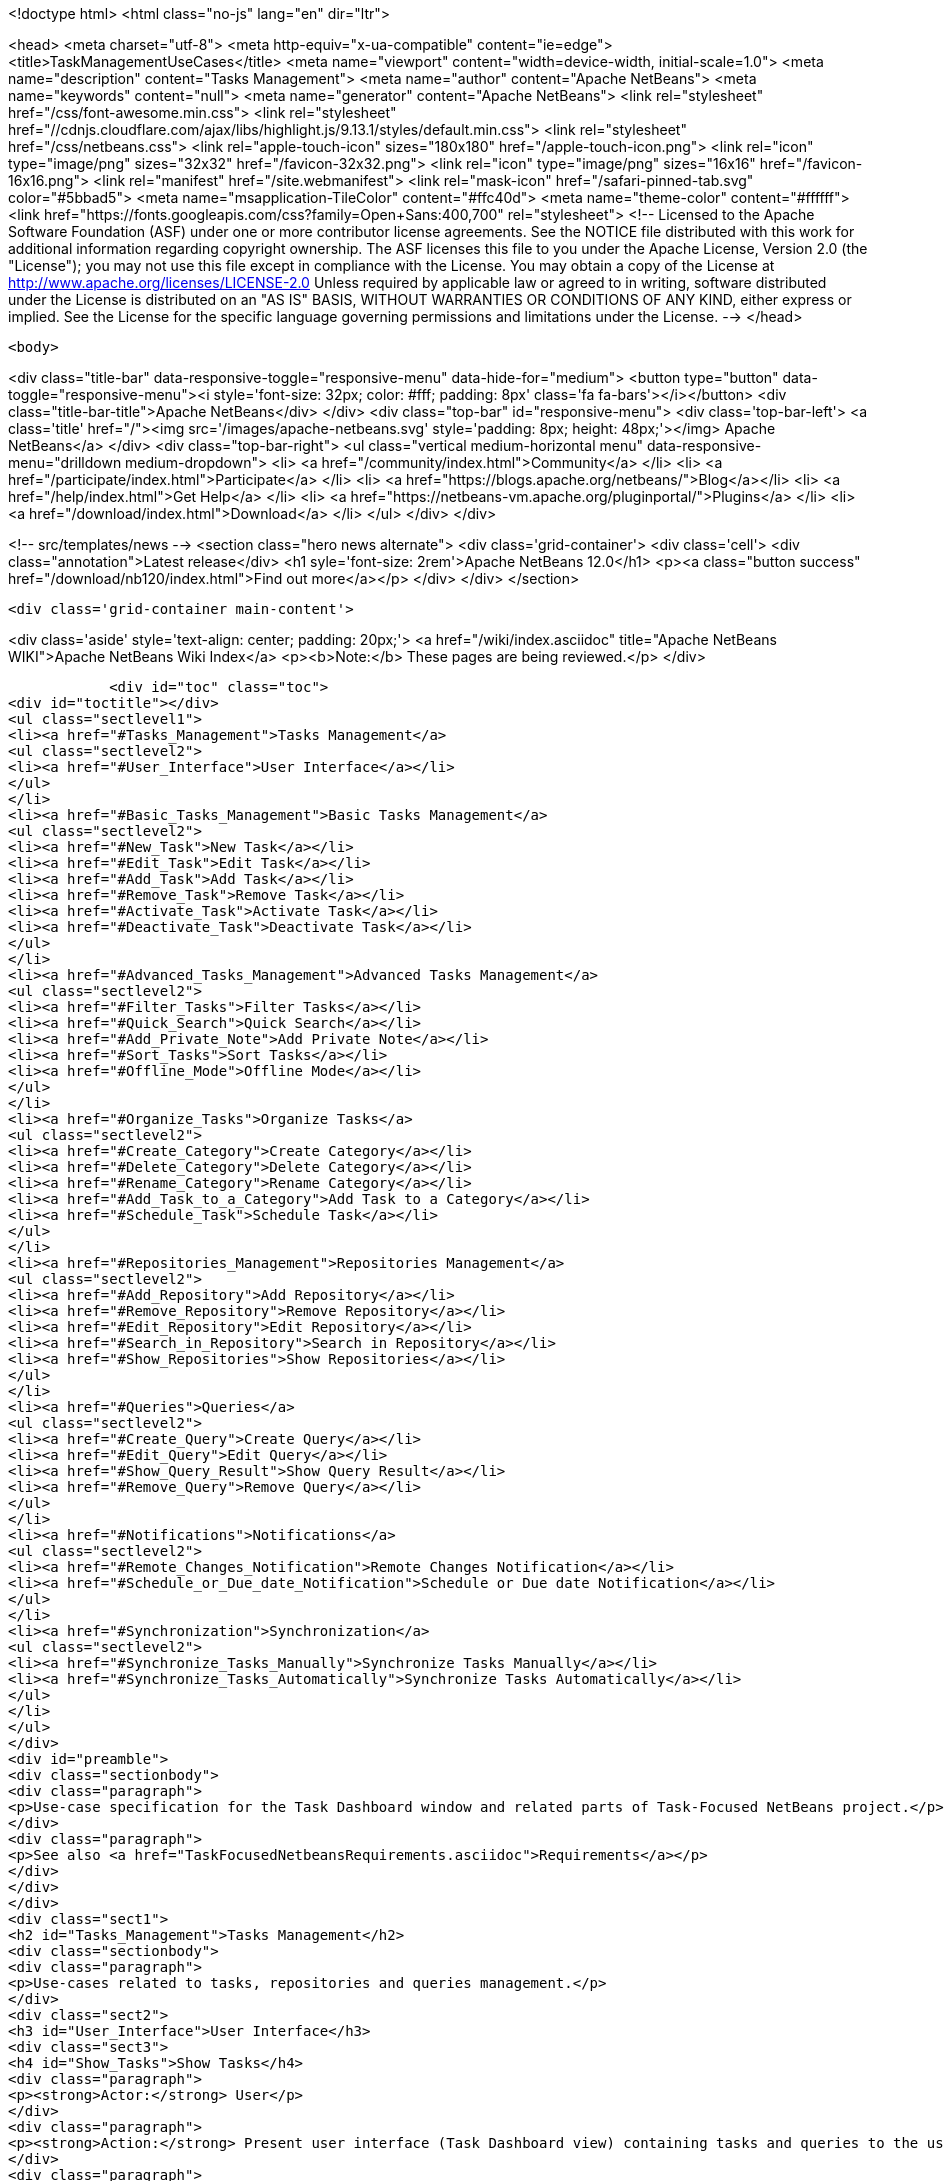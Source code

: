 

<!doctype html>
<html class="no-js" lang="en" dir="ltr">
    
<head>
    <meta charset="utf-8">
    <meta http-equiv="x-ua-compatible" content="ie=edge">
    <title>TaskManagementUseCases</title>
    <meta name="viewport" content="width=device-width, initial-scale=1.0">
    <meta name="description" content="Tasks Management">
    <meta name="author" content="Apache NetBeans">
    <meta name="keywords" content="null">
    <meta name="generator" content="Apache NetBeans">
    <link rel="stylesheet" href="/css/font-awesome.min.css">
     <link rel="stylesheet" href="//cdnjs.cloudflare.com/ajax/libs/highlight.js/9.13.1/styles/default.min.css"> 
    <link rel="stylesheet" href="/css/netbeans.css">
    <link rel="apple-touch-icon" sizes="180x180" href="/apple-touch-icon.png">
    <link rel="icon" type="image/png" sizes="32x32" href="/favicon-32x32.png">
    <link rel="icon" type="image/png" sizes="16x16" href="/favicon-16x16.png">
    <link rel="manifest" href="/site.webmanifest">
    <link rel="mask-icon" href="/safari-pinned-tab.svg" color="#5bbad5">
    <meta name="msapplication-TileColor" content="#ffc40d">
    <meta name="theme-color" content="#ffffff">
    <link href="https://fonts.googleapis.com/css?family=Open+Sans:400,700" rel="stylesheet"> 
    <!--
        Licensed to the Apache Software Foundation (ASF) under one
        or more contributor license agreements.  See the NOTICE file
        distributed with this work for additional information
        regarding copyright ownership.  The ASF licenses this file
        to you under the Apache License, Version 2.0 (the
        "License"); you may not use this file except in compliance
        with the License.  You may obtain a copy of the License at
        http://www.apache.org/licenses/LICENSE-2.0
        Unless required by applicable law or agreed to in writing,
        software distributed under the License is distributed on an
        "AS IS" BASIS, WITHOUT WARRANTIES OR CONDITIONS OF ANY
        KIND, either express or implied.  See the License for the
        specific language governing permissions and limitations
        under the License.
    -->
</head>


    <body>
        

<div class="title-bar" data-responsive-toggle="responsive-menu" data-hide-for="medium">
    <button type="button" data-toggle="responsive-menu"><i style='font-size: 32px; color: #fff; padding: 8px' class='fa fa-bars'></i></button>
    <div class="title-bar-title">Apache NetBeans</div>
</div>
<div class="top-bar" id="responsive-menu">
    <div class='top-bar-left'>
        <a class='title' href="/"><img src='/images/apache-netbeans.svg' style='padding: 8px; height: 48px;'></img> Apache NetBeans</a>
    </div>
    <div class="top-bar-right">
        <ul class="vertical medium-horizontal menu" data-responsive-menu="drilldown medium-dropdown">
            <li> <a href="/community/index.html">Community</a> </li>
            <li> <a href="/participate/index.html">Participate</a> </li>
            <li> <a href="https://blogs.apache.org/netbeans/">Blog</a></li>
            <li> <a href="/help/index.html">Get Help</a> </li>
            <li> <a href="https://netbeans-vm.apache.org/pluginportal/">Plugins</a> </li>
            <li> <a href="/download/index.html">Download</a> </li>
        </ul>
    </div>
</div>


        
<!-- src/templates/news -->
<section class="hero news alternate">
    <div class='grid-container'>
        <div class='cell'>
            <div class="annotation">Latest release</div>
            <h1 syle='font-size: 2rem'>Apache NetBeans 12.0</h1>
            <p><a class="button success" href="/download/nb120/index.html">Find out more</a></p>
        </div>
    </div>
</section>

        <div class='grid-container main-content'>
            
<div class='aside' style='text-align: center; padding: 20px;'>
    <a href="/wiki/index.asciidoc" title="Apache NetBeans WIKI">Apache NetBeans Wiki Index</a>
    <p><b>Note:</b> These pages are being reviewed.</p>
</div>

            <div id="toc" class="toc">
<div id="toctitle"></div>
<ul class="sectlevel1">
<li><a href="#Tasks_Management">Tasks Management</a>
<ul class="sectlevel2">
<li><a href="#User_Interface">User Interface</a></li>
</ul>
</li>
<li><a href="#Basic_Tasks_Management">Basic Tasks Management</a>
<ul class="sectlevel2">
<li><a href="#New_Task">New Task</a></li>
<li><a href="#Edit_Task">Edit Task</a></li>
<li><a href="#Add_Task">Add Task</a></li>
<li><a href="#Remove_Task">Remove Task</a></li>
<li><a href="#Activate_Task">Activate Task</a></li>
<li><a href="#Deactivate_Task">Deactivate Task</a></li>
</ul>
</li>
<li><a href="#Advanced_Tasks_Management">Advanced Tasks Management</a>
<ul class="sectlevel2">
<li><a href="#Filter_Tasks">Filter Tasks</a></li>
<li><a href="#Quick_Search">Quick Search</a></li>
<li><a href="#Add_Private_Note">Add Private Note</a></li>
<li><a href="#Sort_Tasks">Sort Tasks</a></li>
<li><a href="#Offline_Mode">Offline Mode</a></li>
</ul>
</li>
<li><a href="#Organize_Tasks">Organize Tasks</a>
<ul class="sectlevel2">
<li><a href="#Create_Category">Create Category</a></li>
<li><a href="#Delete_Category">Delete Category</a></li>
<li><a href="#Rename_Category">Rename Category</a></li>
<li><a href="#Add_Task_to_a_Category">Add Task to a Category</a></li>
<li><a href="#Schedule_Task">Schedule Task</a></li>
</ul>
</li>
<li><a href="#Repositories_Management">Repositories Management</a>
<ul class="sectlevel2">
<li><a href="#Add_Repository">Add Repository</a></li>
<li><a href="#Remove_Repository">Remove Repository</a></li>
<li><a href="#Edit_Repository">Edit Repository</a></li>
<li><a href="#Search_in_Repository">Search in Repository</a></li>
<li><a href="#Show_Repositories">Show Repositories</a></li>
</ul>
</li>
<li><a href="#Queries">Queries</a>
<ul class="sectlevel2">
<li><a href="#Create_Query">Create Query</a></li>
<li><a href="#Edit_Query">Edit Query</a></li>
<li><a href="#Show_Query_Result">Show Query Result</a></li>
<li><a href="#Remove_Query">Remove Query</a></li>
</ul>
</li>
<li><a href="#Notifications">Notifications</a>
<ul class="sectlevel2">
<li><a href="#Remote_Changes_Notification">Remote Changes Notification</a></li>
<li><a href="#Schedule_or_Due_date_Notification">Schedule or Due date Notification</a></li>
</ul>
</li>
<li><a href="#Synchronization">Synchronization</a>
<ul class="sectlevel2">
<li><a href="#Synchronize_Tasks_Manually">Synchronize Tasks Manually</a></li>
<li><a href="#Synchronize_Tasks_Automatically">Synchronize Tasks Automatically</a></li>
</ul>
</li>
</ul>
</div>
<div id="preamble">
<div class="sectionbody">
<div class="paragraph">
<p>Use-case specification for the Task Dashboard window and related parts of Task-Focused NetBeans project.</p>
</div>
<div class="paragraph">
<p>See also <a href="TaskFocusedNetbeansRequirements.asciidoc">Requirements</a></p>
</div>
</div>
</div>
<div class="sect1">
<h2 id="Tasks_Management">Tasks Management</h2>
<div class="sectionbody">
<div class="paragraph">
<p>Use-cases related to tasks, repositories and queries management.</p>
</div>
<div class="sect2">
<h3 id="User_Interface">User Interface</h3>
<div class="sect3">
<h4 id="Show_Tasks">Show Tasks</h4>
<div class="paragraph">
<p><strong>Actor:</strong> User</p>
</div>
<div class="paragraph">
<p><strong>Action:</strong> Present user interface (Task Dashboard view) containing tasks and queries to the user. Tasks are organized into user-specified categories or by specified schedule dates.</p>
</div>
<div class="paragraph">
<p><strong>Priority:</strong> 1</p>
</div>
<div class="paragraph">
<p><strong>Scenario:</strong></p>
</div>
<div class="ulist">
<ul>
<li>
<p>When the user opens the Task Dashboard view a list of tasks and queries is presented</p>
</li>
</ul>
</div>
</div>
</div>
</div>
</div>
<div class="sect1">
<h2 id="Basic_Tasks_Management">Basic Tasks Management</h2>
<div class="sectionbody">
<div class="sect2">
<h3 id="New_Task">New Task</h3>
<div class="paragraph">
<p><strong>Actor:</strong> User</p>
</div>
<div class="paragraph">
<p><strong>Action:</strong> Create a new task</p>
</div>
<div class="paragraph">
<p><strong>Priority:</strong> 1</p>
</div>
<div class="paragraph">
<p><strong>Scenario:</strong></p>
</div>
<div class="ulist">
<ul>
<li>
<p>User selects 'create new task' action</p>
</li>
<li>
<p>User selects a repository</p>
</li>
<li>
<p>Task is created and opened in an editor window</p>
</li>
</ul>
</div>
</div>
<div class="sect2">
<h3 id="Edit_Task">Edit Task</h3>
<div class="paragraph">
<p><strong>Actor:</strong> User</p>
</div>
<div class="paragraph">
<p><strong>Action:</strong> Open task in an editor window to edit its attributes</p>
</div>
<div class="paragraph">
<p><strong>Priority:</strong> 1</p>
</div>
<div class="paragraph">
<p><strong>Scenario:</strong></p>
</div>
<div class="ulist">
<ul>
<li>
<p>User selects 'Open Task' item in context menu of the task (or double-click on it - probably)</p>
</li>
<li>
<p>New window in editor is opened and the user can review or edit attributes of the task</p>
</li>
</ul>
</div>
</div>
<div class="sect2">
<h3 id="Add_Task">Add Task</h3>
<div class="paragraph">
<p><strong>Actor:</strong> User</p>
</div>
<div class="paragraph">
<p><strong>Action:</strong> Add existing task to the Task Dashboard view</p>
</div>
<div class="paragraph">
<p><strong>Priority:</strong> 1</p>
</div>
<div class="paragraph">
<p><strong>Scenario:</strong></p>
</div>
<div class="ulist">
<ul>
<li>
<p>User finds the task he wants to add (see <a href="TaskFocusedNetBeansUseCases.asciidoc#Search_in_Repository.asciidoc">Search in Repository use-case</a>)</p>
</li>
<li>
<p>The user adds the task to the Task Dashboard view by using the 'Add to Task Dashboard' action on selected task</p>
</li>
</ul>
</div>
</div>
<div class="sect2">
<h3 id="Remove_Task">Remove Task</h3>
<div class="paragraph">
<p><strong>Actor:</strong> User</p>
</div>
<div class="paragraph">
<p><strong>Action:</strong> Remove task from the Task Dashboard view</p>
</div>
<div class="paragraph">
<p><strong>Priority:</strong> 1</p>
</div>
<div class="paragraph">
<p><strong>Scenario:</strong></p>
</div>
<div class="ulist">
<ul>
<li>
<p>User selects the 'Remove from Task Dashboard' item in the context menu of the task (or shortcut 'delete')</p>
</li>
<li>
<p>The task is removed from the Task Dashboard view (only the Task Dashboard entry, not the issue in repository)</p>
</li>
</ul>
</div>
</div>
<div class="sect2">
<h3 id="Activate_Task">Activate Task</h3>
<div class="paragraph">
<p><strong>Actor:</strong> User</p>
</div>
<div class="paragraph">
<p><strong>Action:</strong> Activate a task and deactivate the previous one. Only one task can be activated</p>
</div>
<div class="paragraph">
<p><strong>Priority:</strong> 1</p>
</div>
<div class="paragraph">
<p><strong>Scenario:</strong></p>
</div>
<div class="ulist">
<ul>
<li>
<p>User selects 'Activate' item in the context menu of the task</p>
</li>
<li>
<p>Selected task is activated and the IDE properly reflects the context of the task.</p>
</li>
</ul>
</div>
<div class="paragraph">
<p><em>TODO: add link to the Context use-case which describes how the IDE reflects to it</em></p>
</div>
</div>
<div class="sect2">
<h3 id="Deactivate_Task">Deactivate Task</h3>
<div class="paragraph">
<p><strong>Actor:</strong> User</p>
</div>
<div class="paragraph">
<p><strong>Action:</strong> Deactivate a task</p>
</div>
<div class="paragraph">
<p><strong>Priority:</strong> 1</p>
</div>
<div class="paragraph">
<p><strong>Scenario:</strong></p>
</div>
<div class="ulist">
<ul>
<li>
<p>User selects the 'Deactivate' item in the context menu of the task</p>
</li>
<li>
<p>Selected task is deactivated</p>
</li>
</ul>
</div>
<div class="paragraph">
<p><em>TODO - what happen after deactivation, how does the IDE reflects to it</em></p>
</div>
</div>
</div>
</div>
<div class="sect1">
<h2 id="Advanced_Tasks_Management">Advanced Tasks Management</h2>
<div class="sectionbody">
<div class="sect2">
<h3 id="Filter_Tasks">Filter Tasks</h3>
<div class="paragraph">
<p><strong>Actor:</strong> User</p>
</div>
<div class="paragraph">
<p><strong>Action:</strong> The user can filter tasks in the Task Dashboard view.</p>
</div>
<div class="paragraph">
<p><strong>Possible usages:</strong></p>
</div>
<div class="ulist">
<ul>
<li>
<p>The user wants to see only uresolved (opened) tasks in the Task Dashboard so he sets filter on 'Show unresolved only' (probably default setting) or he needs to deal with an already resolved task so he switches to the 'Show all' filter.</p>
</li>
</ul>
</div>
<div class="paragraph">
<p><strong>Priority:</strong> 3</p>
</div>
<div class="paragraph">
<p><strong>Scenario:</strong></p>
</div>
</div>
<div class="sect2">
<h3 id="Quick_Search">Quick Search</h3>
<div class="paragraph">
<p><strong>Actor:</strong> User</p>
</div>
<div class="paragraph">
<p><strong>Action:</strong> Perform a quick search over tasks in the Task Dashboard or in a repository</p>
</div>
<div class="paragraph">
<p><strong>Possible usages:</strong></p>
</div>
<div class="ulist">
<ul>
<li>
<p>The user filters tasks using string NullPointerException in summary to find and eliminate tasks reporting the same exception or enter a part of the know summary to find the task faster.</p>
</li>
</ul>
</div>
<div class="paragraph">
<p><strong>Priority:</strong> 3</p>
</div>
<div class="paragraph">
<p><strong>Scenario:</strong></p>
</div>
<div class="ulist">
<ul>
<li>
<p>User selects the 'Quick Search' action and fills in search parameter.</p>
</li>
<li>
<p>Search results are presented to the user</p>
</li>
<li>
<p>User can open a task from a search result or perform new search</p>
</li>
</ul>
</div>
</div>
<div class="sect2">
<h3 id="Add_Private_Note">Add Private Note</h3>
<div class="paragraph">
<p><strong>Actor:</strong> User</p>
</div>
<div class="paragraph">
<p><strong>Action:</strong> Add a private note to a task. Added note is not reflected in the original issue.</p>
</div>
<div class="paragraph">
<p><strong>Priority:</strong> 3</p>
</div>
<div class="paragraph">
<p><strong>Scenario:</strong></p>
</div>
<div class="ulist">
<ul>
<li>
<p>During the <strong>Edit Task</strong> use case user edits the 'Private note' attribute of the task</p>
</li>
</ul>
</div>
</div>
<div class="sect2">
<h3 id="Sort_Tasks">Sort Tasks</h3>
<div class="paragraph">
<p><strong>Actor:</strong> User</p>
</div>
<div class="paragraph">
<p><strong>Action:</strong> User is able to sort tasks in the Task Dashboard view by various parameters (summary, priority,&#8230;&#8203;)</p>
</div>
<div class="paragraph">
<p><strong>Priority:</strong> 4</p>
</div>
<div class="paragraph">
<p><strong>Scenario:</strong></p>
</div>
<div class="paragraph">
<p><em>TODO - general UI structure for sorting</em></p>
</div>
</div>
<div class="sect2">
<h3 id="Offline_Mode">Offline Mode</h3>
<div class="paragraph">
<p><strong>Actor:</strong> User</p>
</div>
<div class="paragraph">
<p><strong>Action:</strong> Task changes can be stored locally and the user doesn&#8217;t have to submit every change to the task repository. It allows the user to work offline.</p>
</div>
<div class="paragraph">
<p><strong>Priority:</strong> 4</p>
</div>
<div class="paragraph">
<p><strong>Scenario:</strong></p>
</div>
</div>
</div>
</div>
<div class="sect1">
<h2 id="Organize_Tasks">Organize Tasks</h2>
<div class="sectionbody">
<div class="sect2">
<h3 id="Create_Category">Create Category</h3>
<div class="paragraph">
<p><strong>Actor:</strong> User</p>
</div>
<div class="paragraph">
<p><strong>Action:</strong> Create new category in the Task Dashboard view</p>
</div>
<div class="paragraph">
<p><strong>Priority:</strong> 1</p>
</div>
<div class="paragraph">
<p><strong>Scenario:</strong></p>
</div>
<div class="ulist">
<ul>
<li>
<p>User select the 'New Category' action</p>
</li>
<li>
<p>Dialog window pops up, user specifies the name of the category and confirms creation by selecting 'Create' action</p>
</li>
<li>
<p>Category is created and shown in the Task Dashboard view</p>
</li>
</ul>
</div>
</div>
<div class="sect2">
<h3 id="Delete_Category">Delete Category</h3>
<div class="paragraph">
<p><strong>Actor:</strong> User</p>
</div>
<div class="paragraph">
<p><strong>Action:</strong> Delete category from the Task Dashboard view</p>
</div>
<div class="paragraph">
<p><strong>Priority:</strong> 1</p>
</div>
<div class="paragraph">
<p><strong>Scenario:</strong></p>
</div>
<div class="ulist">
<ul>
<li>
<p>User chooses category he wants to remove and selects 'Remove' action</p>
</li>
<li>
<p>In case the category isn&#8217;t empty the confirmation dialog pops up waiting for user to confirm deletion. Otherwise the category is deleted without confirmation.</p>
</li>
<li>
<p>The category is deleted from the Task Dashboard. Tasks contained in the category are also removed.</p>
</li>
</ul>
</div>
</div>
<div class="sect2">
<h3 id="Rename_Category">Rename Category</h3>
<div class="paragraph">
<p><strong>Actor:</strong> User</p>
</div>
<div class="paragraph">
<p><strong>Action:</strong> Rename category</p>
</div>
<div class="paragraph">
<p><strong>Priority:</strong> 2</p>
</div>
<div class="paragraph">
<p><strong>Scenario:</strong></p>
</div>
<div class="ulist">
<ul>
<li>
<p>User selects 'Rename' action for the category</p>
</li>
<li>
<p>Dialog window pops up, user specifies the name of the category and confirm rename selecting 'Rename' action</p>
</li>
<li>
<p>The category is renamed</p>
</li>
</ul>
</div>
</div>
<div class="sect2">
<h3 id="Add_Task_to_a_Category">Add Task to a Category</h3>
<div class="paragraph">
<p><strong>Actor:</strong> User</p>
</div>
<div class="paragraph">
<p><strong>Action:</strong> Set category of a task</p>
</div>
<div class="paragraph">
<p><strong>Priority:</strong> 1</p>
</div>
<div class="paragraph">
<p><strong>Scenario:</strong></p>
</div>
<div class="paragraph">
<p><em>Note: few possibilities how to achieve this</em></p>
</div>
<div class="ulist">
<ul>
<li>
<p>User selects 'Set Category' action for the task</p>
</li>
<li>
<p>From the presented list of existing categories user selects one</p>
</li>
<li>
<p>Task is moved to the selected category</p>
</li>
</ul>
</div>
<div class="paragraph">
<p><em>TODO: can be one task in several categories?</em></p>
</div>
<div class="ulist">
<ul>
<li>
<p>User sets category of the task using Drag-and-Drop mechanism in the Task Dashboard view</p>
</li>
</ul>
</div>
</div>
<div class="sect2">
<h3 id="Schedule_Task">Schedule Task</h3>
<div class="paragraph">
<p><strong>Actor:</strong> User</p>
</div>
<div class="paragraph">
<p><strong>Action:</strong> Set schedule date, due date and estimated time to complete task</p>
</div>
<div class="paragraph">
<p><strong>Priority:</strong> 2</p>
</div>
<div class="paragraph">
<p><strong>Scenario:</strong></p>
</div>
<div class="ulist">
<ul>
<li>
<p>The user can edit 'Schedule date', 'Due date' or 'Estimated time' attributes of the task as a part of <a href="TaskFocusedNetBeansUseCases.asciidoc#Edit_Task">Edit Task use-case</a></p>
</li>
</ul>
</div>
</div>
</div>
</div>
<div class="sect1">
<h2 id="Repositories_Management">Repositories Management</h2>
<div class="sectionbody">
<div class="sect2">
<h3 id="Add_Repository">Add Repository</h3>
<div class="paragraph">
<p><strong>Actor:</strong> User</p>
</div>
<div class="paragraph">
<p><strong>Action:</strong> Add supported repository</p>
</div>
<div class="paragraph">
<p><strong>Priority:</strong> 1</p>
</div>
</div>
<div class="sect2">
<h3 id="Remove_Repository">Remove Repository</h3>
<div class="paragraph">
<p><strong>Actor:</strong> User</p>
</div>
<div class="paragraph">
<p><strong>Action:</strong> Remove repository</p>
</div>
<div class="paragraph">
<p><strong>Priority:</strong> 1</p>
</div>
</div>
<div class="sect2">
<h3 id="Edit_Repository">Edit Repository</h3>
<div class="paragraph">
<p><strong>Actor:</strong> User</p>
</div>
<div class="paragraph">
<p><strong>Action:</strong> Edit properties of repository</p>
</div>
<div class="paragraph">
<p><strong>Priority:</strong> 1</p>
</div>
</div>
<div class="sect2">
<h3 id="Search_in_Repository">Search in Repository</h3>
<div class="paragraph">
<p><strong>Actor:</strong> User</p>
</div>
<div class="paragraph">
<p><strong>Action:</strong> User wants to search a given repository to find</p>
</div>
<div class="paragraph">
<p><strong>Possible usages:</strong> Find a new issue by ID or all issues assigned to the user. This functionality can by used to add tasks and queries into the Task Dashboard view.</p>
</div>
<div class="paragraph">
<p><strong>Priority:</strong> 2</p>
</div>
<div class="paragraph">
<p><strong>Scenario:</strong></p>
</div>
<div class="ulist">
<ul>
<li>
<p>User opens the search window using the 'Search' action.</p>
</li>
<li>
<p>User selects the repository he wants to search in</p>
</li>
<li>
<p>User specifies parameters of the search (query) and confirms it</p>
</li>
<li>
<p>Query is performed and its result are presented to the user</p>
</li>
<li>
<p>(Optional) User can select tasks from the result and add them to the Task Dashboard view or add the whole query eventually.</p>
</li>
</ul>
</div>
</div>
<div class="sect2">
<h3 id="Show_Repositories">Show Repositories</h3>
<div class="paragraph">
<p><strong>Actor:</strong> User</p>
</div>
<div class="paragraph">
<p><strong>Action:</strong> Show a list of existing repositories</p>
</div>
<div class="paragraph">
<p><strong>Priority:</strong> 1</p>
</div>
<div class="paragraph">
<p><strong>Scenario:</strong></p>
</div>
</div>
</div>
</div>
<div class="sect1">
<h2 id="Queries">Queries</h2>
<div class="sectionbody">
<div class="sect2">
<h3 id="Create_Query">Create Query</h3>
<div class="paragraph">
<p><strong>Actor:</strong> User</p>
</div>
<div class="paragraph">
<p><strong>Action:</strong> Create a query on selected repository</p>
</div>
<div class="paragraph">
<p><strong>Priority:</strong> 2</p>
</div>
<div class="paragraph">
<p><strong>Scenario:</strong></p>
</div>
<div class="ulist">
<ul>
<li>
<p>User specifies a query with requested parameters (see the <a href="TaskFocusedNetBeansUseCases.asciidoc#Search_in_Repository">Search in Repository use-case</a>)</p>
</li>
<li>
<p>Using the 'Add query to Task Dashboard' action user adds the query to the Task Dashboard view</p>
</li>
</ul>
</div>
</div>
<div class="sect2">
<h3 id="Edit_Query">Edit Query</h3>
<div class="paragraph">
<p><strong>Actor:</strong> User</p>
</div>
<div class="paragraph">
<p><strong>Action:</strong> Edit parameters of a query</p>
</div>
<div class="paragraph">
<p><strong>Priority:</strong> 2</p>
</div>
<div class="paragraph">
<p><strong>Scenario:</strong></p>
</div>
<div class="ulist">
<ul>
<li>
<p>User selects 'Edit' action for the query</p>
</li>
<li>
<p>User respecifies parameters of the query and confirm changes</p>
</li>
</ul>
</div>
</div>
<div class="sect2">
<h3 id="Show_Query_Result">Show Query Result</h3>
<div class="paragraph">
<p><strong>Actor:</strong> User</p>
</div>
<div class="paragraph">
<p><strong>Action:</strong> Show the result of a query</p>
</div>
<div class="paragraph">
<p><strong>Priority:</strong> 2</p>
</div>
<div class="paragraph">
<p><strong>Scenario:</strong></p>
</div>
<div class="paragraph">
<p><em>TODO - How to present query results? In Task Dashboard view or using current query window?</em></p>
</div>
</div>
<div class="sect2">
<h3 id="Remove_Query">Remove Query</h3>
<div class="paragraph">
<p><strong>Actor:</strong> User</p>
</div>
<div class="paragraph">
<p><strong>Action:</strong> Remove a query from Task Dashboard view</p>
</div>
<div class="paragraph">
<p><strong>Priority:</strong> 2</p>
</div>
<div class="paragraph">
<p><strong>Scenario:</strong></p>
</div>
<div class="ulist">
<ul>
<li>
<p>User selects the 'Remove' action for the query</p>
</li>
<li>
<p>The query is removed from the Task Dashboard view</p>
</li>
</ul>
</div>
</div>
</div>
</div>
<div class="sect1">
<h2 id="Notifications">Notifications</h2>
<div class="sectionbody">
<div class="sect2">
<h3 id="Remote_Changes_Notification">Remote Changes Notification</h3>
<div class="paragraph">
<p><strong>Actor:</strong> IDE</p>
</div>
<div class="paragraph">
<p><strong>Action:</strong> IDE informs the user about changes to a task or about new tasks</p>
</div>
<div class="paragraph">
<p><strong>Priority:</strong> 3</p>
</div>
<div class="paragraph">
<p><strong>Scenario:</strong></p>
</div>
<div class="ulist">
<ul>
<li>
<p>When changes to a task or new tasks appear, notification is shown.</p>
</li>
</ul>
</div>
</div>
<div class="sect2">
<h3 id="Schedule_or_Due_date_Notification">Schedule or Due date Notification</h3>
<div class="paragraph">
<p><strong>Actor:</strong> IDE</p>
</div>
<div class="paragraph">
<p><strong>Action:</strong> IDE informs user about the upcoming schedule or due date of tasks</p>
</div>
<div class="paragraph">
<p><strong>Priority:</strong> 3</p>
</div>
<div class="paragraph">
<p><strong>Scenario:</strong></p>
</div>
<div class="ulist">
<ul>
<li>
<p>When approaching the schedule or the due date of a task, a notification describing relevant tasks is presented to the user</p>
</li>
</ul>
</div>
</div>
</div>
</div>
<div class="sect1">
<h2 id="Synchronization">Synchronization</h2>
<div class="sectionbody">
<div class="paragraph">
<p>Synchronization covers pulling changes from a task repository and also pushing locally changed tasks.</p>
</div>
<div class="paragraph">
<p><em>TODO: do we want to push only submited tasks or all locally changed tasks?</em></p>
</div>
<div class="sect2">
<h3 id="Synchronize_Tasks_Manually">Synchronize Tasks Manually</h3>
<div class="paragraph">
<p><strong>Actor:</strong> User</p>
</div>
<div class="paragraph">
<p><strong>Action:</strong> Synchronize tasks in the Task Dashboard view with their remote sources manually.</p>
</div>
<div class="paragraph">
<p><strong>Priority:</strong> 1</p>
</div>
<div class="paragraph">
<p><strong>Scenario:</strong></p>
</div>
<div class="ulist">
<ul>
<li>
<p>User can synchronize single tasks or whole categories/queries/repositories using the 'Refresh' action in the context menu of those items</p>
</li>
</ul>
</div>
</div>
<div class="sect2">
<h3 id="Synchronize_Tasks_Automatically">Synchronize Tasks Automatically</h3>
<div class="paragraph">
<p><strong>Actor:</strong> IDE</p>
</div>
<div class="paragraph">
<p><strong>Action:</strong> Synchronize tasks in the Task Dashboard view with their remote sources automatically.</p>
</div>
<div class="paragraph">
<p><strong>Priority:</strong> 3</p>
</div>
<div class="paragraph">
<p><strong>Scenario:</strong></p>
</div>
<div class="ulist">
<ul>
<li>
<p>Tasks contained in the Task Dashboard view are synchronized automatically in the user defined period. The synchronization only start when the Dashboard in not in use (prevent refreshing while user is working with the dashboard)</p>
</li>
</ul>
</div>
<div class="admonitionblock note">
<table>
<tr>
<td class="icon">
<i class="fa icon-note" title="Note"></i>
</td>
<td class="content">
<div class="paragraph">
<p>The content in this page was kindly donated by Oracle Corp. to the
Apache Software Foundation.</p>
</div>
<div class="paragraph">
<p>This page was exported from <a href="http://wiki.netbeans.org/TaskManagementUseCases">http://wiki.netbeans.org/TaskManagementUseCases</a> ,
that was last modified by NetBeans user JPESKA
on 2012-06-14T08:57:58Z.</p>
</div>
<div class="paragraph">
<p>This document was automatically converted to the AsciiDoc format on 2020-03-12, and needs to be reviewed.</p>
</div>
</td>
</tr>
</table>
</div>
</div>
</div>
</div>
            
<section class='tools'>
    <ul class="menu align-center">
        <li><a title="Facebook" href="https://www.facebook.com/NetBeans"><i class="fa fa-md fa-facebook"></i></a></li>
        <li><a title="Twitter" href="https://twitter.com/netbeans"><i class="fa fa-md fa-twitter"></i></a></li>
        <li><a title="Github" href="https://github.com/apache/netbeans"><i class="fa fa-md fa-github"></i></a></li>
        <li><a title="YouTube" href="https://www.youtube.com/user/netbeansvideos"><i class="fa fa-md fa-youtube"></i></a></li>
        <li><a title="Slack" href="https://tinyurl.com/netbeans-slack-signup/"><i class="fa fa-md fa-slack"></i></a></li>
        <li><a title="JIRA" href="https://issues.apache.org/jira/projects/NETBEANS/summary"><i class="fa fa-mf fa-bug"></i></a></li>
    </ul>
    <ul class="menu align-center">
        
        <li><a href="https://github.com/apache/netbeans-website/blob/master/netbeans.apache.org/src/content/wiki/TaskManagementUseCases.asciidoc" title="See this page in github"><i class="fa fa-md fa-edit"></i> See this page in GitHub.</a></li>
    </ul>
</section>

        </div>
        

<div class='grid-container incubator-area' style='margin-top: 64px'>
    <div class='grid-x grid-padding-x'>
        <div class='large-auto cell text-center'>
            <a href="https://www.apache.org/">
                <img style="width: 320px" title="Apache Software Foundation" src="/images/asf_logo_wide.svg" />
            </a>
        </div>
        <div class='large-auto cell text-center'>
            <a href="https://www.apache.org/events/current-event.html">
               <img style="width:234px; height: 60px;" title="Apache Software Foundation current event" src="https://www.apache.org/events/current-event-234x60.png"/>
            </a>
        </div>
    </div>
</div>
<footer>
    <div class="grid-container">
        <div class="grid-x grid-padding-x">
            <div class="large-auto cell">
                
                <h1><a href="/about/index.html">About</a></h1>
                <ul>
                    <li><a href="https://netbeans.apache.org/community/who.html">Who's Who</a></li>
                    <li><a href="https://www.apache.org/foundation/thanks.html">Thanks</a></li>
                    <li><a href="https://www.apache.org/foundation/sponsorship.html">Sponsorship</a></li>
                    <li><a href="https://www.apache.org/security/">Security</a></li>
                </ul>
            </div>
            <div class="large-auto cell">
                <h1><a href="/community/index.html">Community</a></h1>
                <ul>
                    <li><a href="/community/mailing-lists.html">Mailing lists</a></li>
                    <li><a href="/community/committer.html">Becoming a committer</a></li>
                    <li><a href="/community/events.html">NetBeans Events</a></li>
                    <li><a href="https://www.apache.org/events/current-event.html">Apache Events</a></li>
                </ul>
            </div>
            <div class="large-auto cell">
                <h1><a href="/participate/index.html">Participate</a></h1>
                <ul>
                    <li><a href="/participate/submit-pr.html">Submitting Pull Requests</a></li>
                    <li><a href="/participate/report-issue.html">Reporting Issues</a></li>
                    <li><a href="/participate/index.html#documentation">Improving the documentation</a></li>
                </ul>
            </div>
            <div class="large-auto cell">
                <h1><a href="/help/index.html">Get Help</a></h1>
                <ul>
                    <li><a href="/help/index.html#documentation">Documentation</a></li>
                    <li><a href="/wiki/index.asciidoc">Wiki</a></li>
                    <li><a href="/help/index.html#support">Community Support</a></li>
                    <li><a href="/help/commercial-support.html">Commercial Support</a></li>
                </ul>
            </div>
            <div class="large-auto cell">
                <h1><a href="/download/nb110/nb110.html">Download</a></h1>
                <ul>
                    <li><a href="/download/index.html">Releases</a></li>                    
                    <li><a href="/plugins/index.html">Plugins</a></li>
                    <li><a href="/download/index.html#source">Building from source</a></li>
                    <li><a href="/download/index.html#previous">Previous releases</a></li>
                </ul>
            </div>
        </div>
    </div>
</footer>
<div class='footer-disclaimer'>
    <div class="footer-disclaimer-content">
        <p>Copyright &copy; 2017-2019 <a href="https://www.apache.org">The Apache Software Foundation</a>.</p>
        <p>Licensed under the Apache <a href="https://www.apache.org/licenses/">license</a>, version 2.0</p>
        <div style='max-width: 40em; margin: 0 auto'>
            <p>Apache, Apache NetBeans, NetBeans, the Apache feather logo and the Apache NetBeans logo are trademarks of <a href="https://www.apache.org">The Apache Software Foundation</a>.</p>
            <p>Oracle and Java are registered trademarks of Oracle and/or its affiliates.</p>
        </div>
        
    </div>
</div>



        <script src="/js/vendor/jquery-3.2.1.min.js"></script>
        <script src="/js/vendor/what-input.js"></script>
        <script src="/js/vendor/jquery.colorbox-min.js"></script>
        <script src="/js/vendor/foundation.min.js"></script>
        <script src="/js/netbeans.js"></script>
        <script>
            
            $(function(){ $(document).foundation(); });
        </script>
        
        <script src="https://cdnjs.cloudflare.com/ajax/libs/highlight.js/9.13.1/highlight.min.js"></script>
        <script>
         $(document).ready(function() { $("pre code").each(function(i, block) { hljs.highlightBlock(block); }); }); 
        </script>
        

    </body>
</html>
